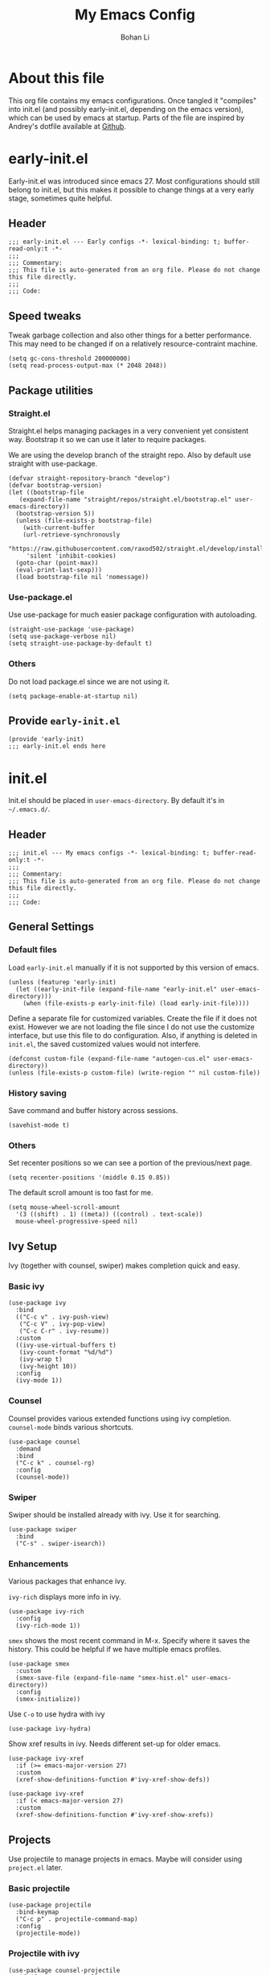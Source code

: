 #+title: My Emacs Config
#+author: Bohan Li
#+email: jim.jd.davis@gmail.com
#+property: header-args :results silent

* About this file
This org file contains my emacs configurations. Once tangled it "compiles" into
init.el (and possibly early-init.el, depending on the emacs version), which can
be used by emacs at startup. Parts of the file are inspired by Andrey's dotfile
available at [[https://github.com/andreyorst/dotfiles][Github]]. 


* early-init.el
:properties:
:header-args: :tangle "./early-init.el"
:end:

Early-init.el was introduced since emacs 27. Most configurations
should still belong to init.el, but this makes it possible to change
things at a very early stage, sometimes quite helpful.

** Header
#+BEGIN_SRC elisp
  ;;; early-init.el --- Early configs -*- lexical-binding: t; buffer-read-only:t -*-
  ;;;
  ;;; Commentary:
  ;;; This file is auto-generated from an org file. Please do not change this file directly.
  ;;;
  ;;; Code:
#+END_SRC

** Speed tweaks
Tweak garbage collection and also other things for a better
performance. This may need to be changed if on a relatively
resource-contraint machine.

#+BEGIN_SRC elisp
  (setq gc-cons-threshold 200000000)
  (setq read-process-output-max (* 2048 2048))
#+END_SRC

** Package utilities
*** Straight.el
Straight.el helps managing packages in a very convenient yet
consistent way. Bootstrap it so we can use it later to require
packages. 

We are using the develop branch of the straight repo. Also by default
use straight with use-package.
#+BEGIN_SRC elisp
  (defvar straight-repository-branch "develop")
  (defvar bootstrap-version)
  (let ((bootstrap-file
	 (expand-file-name "straight/repos/straight.el/bootstrap.el" user-emacs-directory))
	(bootstrap-version 5))
    (unless (file-exists-p bootstrap-file)
      (with-current-buffer
	  (url-retrieve-synchronously
	   "https://raw.githubusercontent.com/raxod502/straight.el/develop/install.el"
	   'silent 'inhibit-cookies)
	(goto-char (point-max))
	(eval-print-last-sexp)))
    (load bootstrap-file nil 'nomessage))
#+END_SRC

*** Use-package.el
Use use-package for much easier package configuration with autoloading.

#+BEGIN_SRC elisp
  (straight-use-package 'use-package)
  (setq use-package-verbose nil)
  (setq straight-use-package-by-default t)
#+END_SRC

*** Others
Do not load package.el since we are not using it.
#+BEGIN_SRC elisp
  (setq package-enable-at-startup nil)
#+END_SRC

** Provide =early-init.el=
#+BEGIN_SRC elisp
  (provide 'early-init)
  ;;; early-init.el ends here
#+END_SRC


* init.el
:properties:
:header-args: :tangle "./init.el"
:end:

Init.el should be placed in =user-emacs-directory=. By default it's
in =~/.emacs.d/=. 

** Header
#+BEGIN_SRC elisp
  ;;; init.el --- My emacs configs -*- lexical-binding: t; buffer-read-only:t -*-
  ;;;
  ;;; Commentary:
  ;;; This file is auto-generated from an org file. Please do not change this file directly.
  ;;;
  ;;; Code:
#+END_SRC

** General Settings
*** Default files
 Load =early-init.el= manually if it is not supported by this version of emacs.
 #+BEGIN_SRC elisp
   (unless (featurep 'early-init)
     (let ((early-init-file (expand-file-name "early-init.el" user-emacs-directory)))
       (when (file-exists-p early-init-file) (load early-init-file))))
 #+END_SRC 

 Define a separate file for customized variables. Create the file if it
 does not exist. However we are not loading the file since I do not use
 the customize interface, but use this file to do configuration. Also,
 if anything is deleted in =init.el=, the saved customized values would
 not interfere.

 #+BEGIN_SRC elisp
   (defconst custom-file (expand-file-name "autogen-cus.el" user-emacs-directory))
   (unless (file-exists-p custom-file) (write-region "" nil custom-file))
 #+END_SRC

*** History saving
Save command and buffer history across sessions. 
#+BEGIN_SRC elisp
  (savehist-mode t)
#+END_SRC

*** Others
Set recenter positions so we can see a portion of the previous/next page.
#+BEGIN_SRC elisp
  (setq recenter-positions '(middle 0.15 0.85))
#+END_SRC

The default scroll amount is too fast for me. 
#+BEGIN_SRC elisp
  (setq mouse-wheel-scroll-amount
	'(3 ((shift) . 1) ((meta)) ((control) . text-scale))
	mouse-wheel-progressive-speed nil)
#+END_SRC

** Ivy Setup 
Ivy (together with counsel, swiper) makes completion quick and easy.

*** Basic ivy
#+BEGIN_SRC elisp
  (use-package ivy
    :bind
    (("C-c v" . ivy-push-view)
     ("C-c V" . ivy-pop-view)
     ("C-c C-r" . ivy-resume))
    :custom
    ((ivy-use-virtual-buffers t)
     (ivy-count-format "%d/%d")
     (ivy-wrap t)
     (ivy-height 10))
    :config
    (ivy-mode 1))
#+END_SRC
*** Counsel
Counsel provides various extended functions using ivy completion.
=counsel-mode= binds various shortcuts. 
#+BEGIN_SRC elisp
  (use-package counsel
    :demand
    :bind
    ("C-c k" . counsel-rg)
    :config
    (counsel-mode))
#+END_SRC
*** Swiper
Swiper should be installed already with ivy. Use it for searching. 
#+BEGIN_SRC elisp
  (use-package swiper
    :bind
    ("C-s" . swiper-isearch))
#+END_SRC
*** Enhancements
Various packages that enhance ivy.
 
=ivy-rich= displays more info in ivy. 
#+BEGIN_SRC elisp
  (use-package ivy-rich
    :config
    (ivy-rich-mode 1))
#+END_SRC

=smex= shows the most recent command in M-x. Specify where it saves
the history. This could be helpful if we have multiple emacs profiles.
#+BEGIN_SRC elisp
  (use-package smex
    :custom
    (smex-save-file (expand-file-name "smex-hist.el" user-emacs-directory))
    :config
    (smex-initialize))
#+END_SRC

Use =C-o= to use hydra with ivy
#+BEGIN_SRC elisp
  (use-package ivy-hydra)
#+END_SRC

Show xref results in ivy. Needs different set-up for older emacs. 
#+BEGIN_SRC elisp
  (use-package ivy-xref
    :if (>= emacs-major-version 27)
    :custom
    (xref-show-definitions-function #'ivy-xref-show-defs))
  
  (use-package ivy-xref
    :if (< emacs-major-version 27)
    :custom
    (xref-show-definitions-function #'ivy-xref-show-xrefs))
#+END_SRC

** Projects
Use projectile to manage projects in emacs. Maybe will consider using
=project.el= later.

*** Basic projectile
#+BEGIN_SRC elisp
  (use-package projectile
    :bind-keymap
    ("C-c p" . projectile-command-map)
    :config
    (projectile-mode))
#+END_SRC

*** Projectile with ivy
#+BEGIN_SRC elisp
  (use-package counsel-projectile
    :if (featurep 'counsel)
    :config
    (counsel-projectile-mode t))
#+END_SRC

*** Ripgrep
Ripgrep is very fast and convenient when searching in a project. 
#+BEGIN_SRC elisp
  (use-package rg
    :defer t)
#+END_SRC

** Version Control
Use magit for version control (of course). 

*** =transient.el=
Required by magit. 
#+BEGIN_SRC elisp
  (use-package transient)
#+END_SRC

*** Magit
Customize magit a bit to my liking.
#+BEGIN_SRC elisp
  (use-package magit
    :demand
    :bind
    ("C-x g" . magit-status)
    :custom
    ((ediff-diff-options "-w")
     (ediff-split-window-function #'split-window-horizontally)
     (ediff-window-setup-function #'ediff-setup-windows-plain)
     (magit-display-buffer-function #'magit-display-buffer-fullcolumn-most-v1)))
#+END_SRC

*** Magithub
#+BEGIN_SRC elisp
  (use-package magithub
    :config
    (magithub-feature-autoinject t))
#+END_SRC
** Spell check
** Terminal/Shell
=vterm= emulates the terminal well and enables many emacs key-bindings
as a buffer.
#+BEGIN_SRC elisp
  (use-package vterm
    :if module-file-suffix
    :custom
    (vterm-kill-buffer-on-exit t))
#+END_SRC

** TTY Emacs Specific
*** Mouse
In TTY emacs, I still want to use mouse sometimes.
#+BEGIN_SRC elisp
  (unless window-system
    (xterm-mouse-mode t)
    (setq mouse-sel-mode t
	  xterm-set-window-title t))

#+END_SRC
*** Clipetty
=clipetty= helps transfering the paste board from a tty emacs to a
remote client.
#+BEGIN_SRC elisp
  (use-package clipetty
    :bind
    ("M-w" . clipetty-kill-ring-save))
#+END_SRC
** Buffer/Window Management
*** =ace-window=
Jumping among windows. 
#+BEGIN_SRC elisp
  (use-package ace-window
    :bind
    ("M-o" . ace-window))
#+END_SRC
*** Window movements
Use Shift + arrows to move among windows. 
#+BEGIN_SRC elisp
  (windmove-default-keybindings)
#+END_SRC
*** Side windows
I'd like some kinds of buffers to show up in pop-up side-windows. 
=popwin.el= does this in a simple fashion.
#+BEGIN_SRC elisp
  (use-package popwin
    :config
    (push '(" *undo=tree*" :width 0.3 :position right)
	  popwin:special-display-config)
    (popwin-mode t))
#+END_SRC
** Miscellaneous Packages
*** Which-key mode
Displays the key bindings after a prefix. 
#+BEGIN_SRC elisp
  (use-package which-key
    :config
    (which-key-mode t))
#+END_SRC
** Provide =init.el=
#+BEGIN_SRC elisp
  (provide 'init)
  ;;; init.el ends here
#+END_SRC
